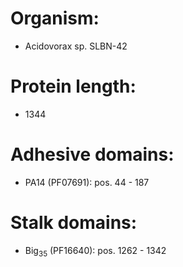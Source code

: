 * Organism:
- Acidovorax sp. SLBN-42
* Protein length:
- 1344
* Adhesive domains:
- PA14 (PF07691): pos. 44 - 187
* Stalk domains:
- Big_3_5 (PF16640): pos. 1262 - 1342

